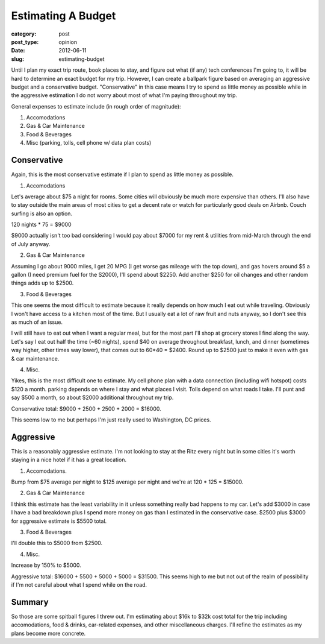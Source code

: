 Estimating A Budget
===================

:category: post
:post_type: opinion
:date: 2012-06-11
:slug: estimating-budget

Until I plan my exact trip route, book places to stay, and figure out what
(if any) tech conferences I'm going to, it will be hard to determine an
exact budget for my trip. However, I can create a ballpark figure based
on averaging an aggressive budget and a conservative budget. "Conservative"
in this case means I try to spend as little money as possible while
in the aggressive estimation I do not worry about most of what I'm 
paying throughout my trip.

General expenses to estimate include (in rough order of magnitude):

1. Accomodations

2. Gas & Car Maintenance

3. Food & Beverages

4. Misc (parking, tolls, cell phone w/ data plan costs)

Conservative
------------
Again, this is the most conservative estimate if I plan to spend as little
money as possible.

1. Accomodations

Let's average about $75 a night for rooms. Some cities will obviously be
much more expensive than others. I'll also have to stay outside the main
areas of most cities to get a decent rate or watch for particularly good
deals on Airbnb. Couch surfing is also an option.

120 nights * 75 = $9000

$9000 actually isn't too bad considering I would pay about $7000 for my
rent & utilities from mid-March through the end of July anyway.

2. Gas & Car Maintenance

Assuming I go about 9000 miles, I get 20 MPG (I get worse gas mileage with
the top down), and gas hovers around $5 a gallon (I need premium fuel for
the S2000), I'll spend about $2250. Add another $250 for oil changes and
other random things adds up to $2500.

3. Food & Beverages

This one seems the most difficult to estimate because it really depends on
how much I eat out while traveling. Obviously I won't have access to a 
kitchen most of the time. But I usually eat a lot of raw fruit and nuts
anyway, so I don't see this as much of an issue.

I will still have to eat out when I want a regular meal, but for the most
part I'll shop at grocery stores I find along the way. Let's say I eat out
half the time (~60 nights), spend $40 on average throughout breakfast, lunch,
and dinner (sometimes way higher, other times way lower), that comes out 
to 60*40 = $2400. Round up to $2500 just to make it even with gas & car
maintenance.

4. Misc.

Yikes, this is the most difficult one to estimate. My cell phone plan with
a data connection (including wifi hotspot) costs $120 a month. parking
depends on where I stay and what places I visit. Tolls depend on what roads
I take. I'll punt and say $500 a month, so about $2000 additional throughout
my trip.

Conservative total: $9000 + 2500 + 2500 + 2000 = $16000.

This seems low to me but perhaps I'm just really used to Washington, DC
prices.


Aggressive
----------
This is a reasonably aggressive estimate. I'm not looking to stay at the Ritz
every night but in some cities it's worth staying in a nice hotel if it 
has a great location.

1. Accomodations.

Bump from $75 average per night to $125 average per night and we're at
120 * 125 = $15000.

2. Gas & Car Maintenance

I think this estimate has the least variability in it unless something 
really bad happens to my car. Let's add $3000 in case I have a bad
breakdown plus I spend more money on gas than I estimated in the conservative
case. $2500 plus $3000 for aggressive estimate is $5500 total.

3. Food & Beverages

I'll double this to $5000 from $2500.

4. Misc.

Increase by 150% to $5000.

Aggressive total: $16000 + 5500 + 5000 + 5000 = $31500. This seems high to
me but not out of the realm of possibility if I'm not careful about what I
spend while on the road.

Summary
-------

So those are some spitball figures I threw out. I'm estimating about $16k 
to $32k cost total for the trip including accomodations, food & drinks, 
car-related expenses, and other miscellaneous charges. I'll refine the
estimates as my plans become more concrete.

